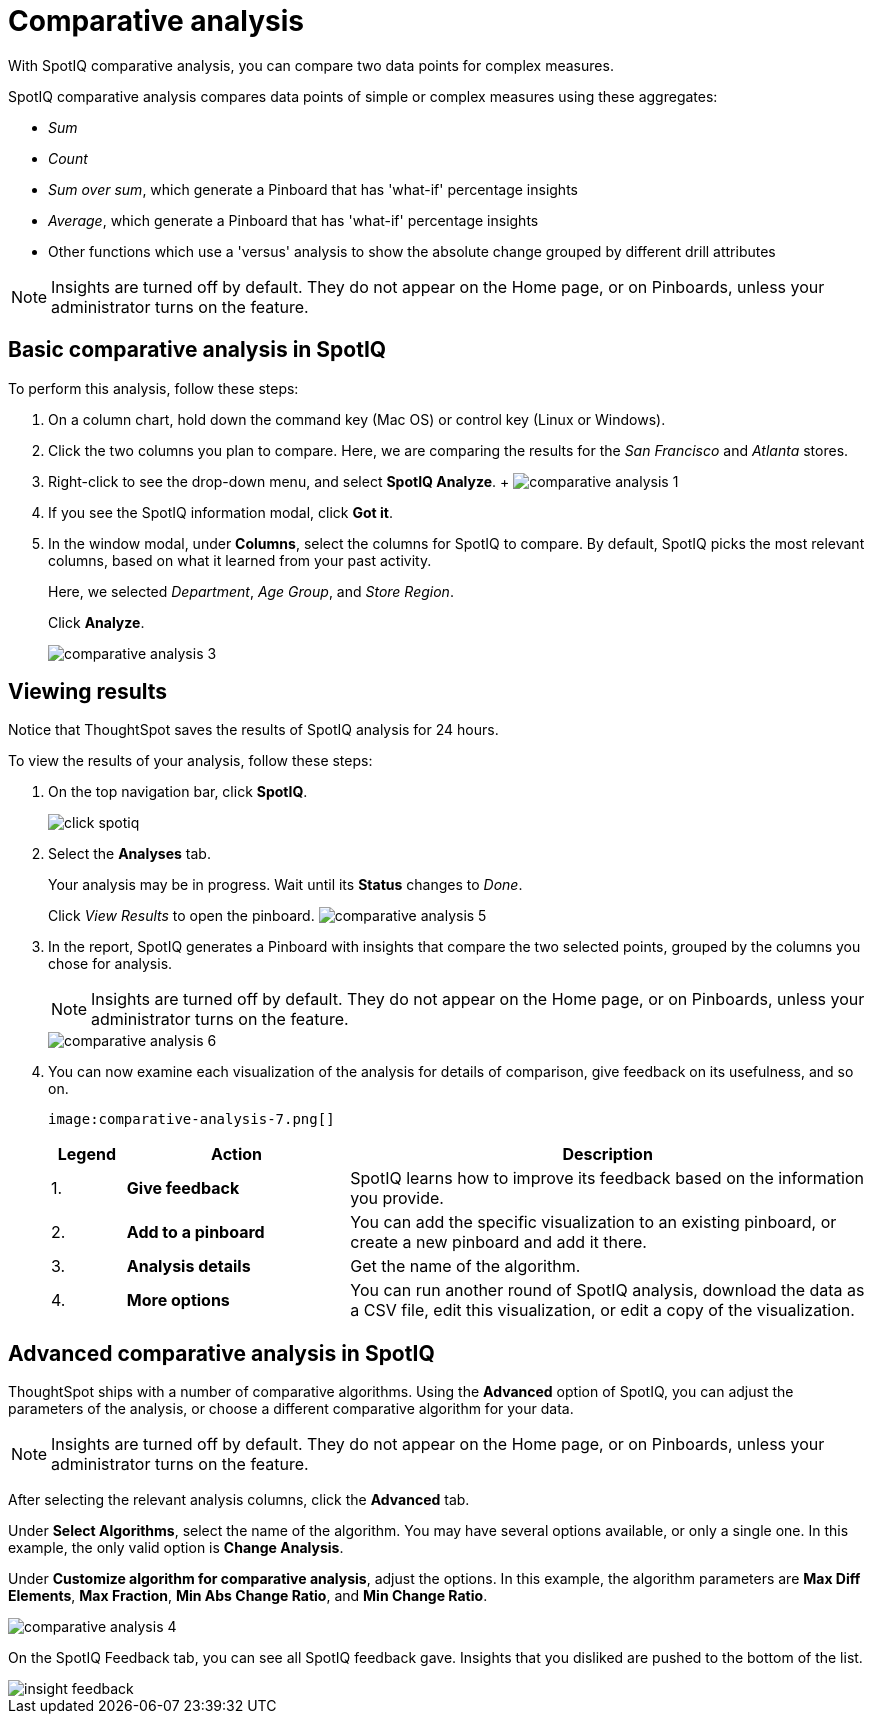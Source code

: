 = Comparative analysis
:last_updated: 11/19/2019

With SpotIQ comparative analysis, you can compare two data points for complex measures.

SpotIQ comparative analysis compares data points of simple or complex measures using these aggregates:

* _Sum_
* _Count_
* _Sum over sum_, which generate a Pinboard that has 'what-if' percentage insights
* _Average_, which generate a Pinboard that has 'what-if' percentage insights
* Other functions which use a 'versus' analysis to show the absolute change grouped by different drill attributes

NOTE: Insights are turned off by default.
They do not appear on the Home page, or on Pinboards, unless your administrator turns on the feature.

[#basic-comparative-analysis]
== Basic comparative analysis in SpotIQ

To perform this analysis, follow these steps:

. On a column chart, hold down the command key (Mac OS) or control key (Linux or Windows).
. Click the two columns you plan to compare.
Here, we are comparing the results for the _San Francisco_ and _Atlanta_ stores.
. Right-click to see the drop-down menu, and select *SpotIQ Analyze*.
+ image:comparative-analysis-1.png[]
. If you see the SpotIQ information modal, click *Got it*.
// ![](comparative-analysis-2.png "Got it")
. In the window modal, under *Columns*, select the columns for SpotIQ to compare.
By default, SpotIQ picks the most relevant columns, based on what it learned from your past activity.
+
Here, we selected _Department_, _Age Group_, and _Store Region_.
+
Click *Analyze*.
+
image::comparative-analysis-3.png[]

[#viewing-results]
== Viewing results

Notice that ThoughtSpot saves the results of SpotIQ analysis for 24 hours.

To view the results of your analysis, follow these steps:

. On the top navigation bar, click *SpotIQ*.
+
image:click-spotiq.png[]
. Select the *Analyses* tab.
+
Your analysis may be in progress.
Wait until its *Status* changes to _Done_.
+
Click _View Results_ to open the pinboard.
image:comparative-analysis-5.png[]

. In the report, SpotIQ generates a Pinboard with insights that compare the two selected points, grouped by the columns you chose for analysis.
+
NOTE: Insights are turned off by default.
They do not appear on the Home page, or on Pinboards, unless your administrator turns on the feature.
+
image::comparative-analysis-6.png[]

. You can now examine each visualization of the analysis for details of comparison, give feedback on its usefulness, and so on.
+
 image:comparative-analysis-7.png[]
+
[cols="10%,30%,70%"]
|===
| Legend | Action | Description

| 1.
| *Give feedback*
| SpotIQ learns how to improve its feedback based on the information you provide.

| 2.
| *Add to a pinboard*
| You can add the specific visualization to an existing pinboard, or create a new pinboard and add it there.

| 3.
| *Analysis details*
| Get the name of the algorithm.

| 4.
| *More options*
| You can run another round of SpotIQ analysis, download the data as a CSV file, edit this visualization, or edit a copy of the visualization.
|===

[#advanced-comparative-analysis]
== Advanced comparative analysis in SpotIQ

ThoughtSpot ships with a number of comparative algorithms.
Using the *Advanced* option of SpotIQ, you can adjust the parameters of the analysis, or choose a different comparative algorithm for your data.

NOTE: Insights are turned off by default.
They do not appear on the Home page, or on Pinboards, unless your administrator turns on the feature.

After selecting the relevant analysis columns, click the *Advanced* tab.

Under *Select Algorithms*, select the name of the algorithm.
You may have several options available, or only a single one.
In this example, the only valid option is *Change Analysis*.

Under *Customize algorithm for comparative analysis*, adjust the options.
In this example, the algorithm parameters are *Max Diff Elements*, *Max Fraction*, *Min Abs Change Ratio*, and *Min Change Ratio*.

image::comparative-analysis-4.png[]

On the SpotIQ Feedback tab, you can see all SpotIQ feedback gave.
Insights that you disliked are pushed to the bottom of the list.

image::insight-feedback.png[]
